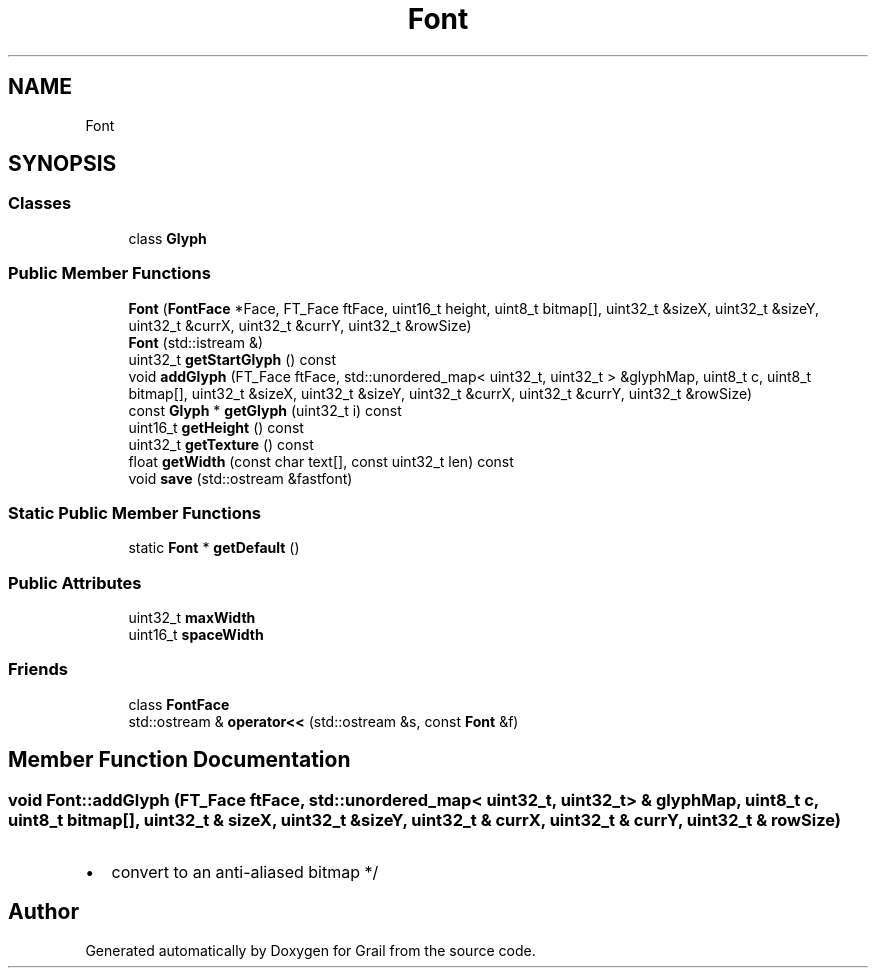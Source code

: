 .TH "Font" 3 "Thu Jul 1 2021" "Version 1.0" "Grail" \" -*- nroff -*-
.ad l
.nh
.SH NAME
Font
.SH SYNOPSIS
.br
.PP
.SS "Classes"

.in +1c
.ti -1c
.RI "class \fBGlyph\fP"
.br
.in -1c
.SS "Public Member Functions"

.in +1c
.ti -1c
.RI "\fBFont\fP (\fBFontFace\fP *Face, FT_Face ftFace, uint16_t height, uint8_t bitmap[], uint32_t &sizeX, uint32_t &sizeY, uint32_t &currX, uint32_t &currY, uint32_t &rowSize)"
.br
.ti -1c
.RI "\fBFont\fP (std::istream &)"
.br
.ti -1c
.RI "uint32_t \fBgetStartGlyph\fP () const"
.br
.ti -1c
.RI "void \fBaddGlyph\fP (FT_Face ftFace, std::unordered_map< uint32_t, uint32_t > &glyphMap, uint8_t c, uint8_t bitmap[], uint32_t &sizeX, uint32_t &sizeY, uint32_t &currX, uint32_t &currY, uint32_t &rowSize)"
.br
.ti -1c
.RI "const \fBGlyph\fP * \fBgetGlyph\fP (uint32_t i) const"
.br
.ti -1c
.RI "uint16_t \fBgetHeight\fP () const"
.br
.ti -1c
.RI "uint32_t \fBgetTexture\fP () const"
.br
.ti -1c
.RI "float \fBgetWidth\fP (const char text[], const uint32_t len) const"
.br
.ti -1c
.RI "void \fBsave\fP (std::ostream &fastfont)"
.br
.in -1c
.SS "Static Public Member Functions"

.in +1c
.ti -1c
.RI "static \fBFont\fP * \fBgetDefault\fP ()"
.br
.in -1c
.SS "Public Attributes"

.in +1c
.ti -1c
.RI "uint32_t \fBmaxWidth\fP"
.br
.ti -1c
.RI "uint16_t \fBspaceWidth\fP"
.br
.in -1c
.SS "Friends"

.in +1c
.ti -1c
.RI "class \fBFontFace\fP"
.br
.ti -1c
.RI "std::ostream & \fBoperator<<\fP (std::ostream &s, const \fBFont\fP &f)"
.br
.in -1c
.SH "Member Function Documentation"
.PP 
.SS "void Font::addGlyph (FT_Face ftFace, std::unordered_map< uint32_t, uint32_t > & glyphMap, uint8_t c, uint8_t bitmap[], uint32_t & sizeX, uint32_t & sizeY, uint32_t & currX, uint32_t & currY, uint32_t & rowSize)"

.IP "\(bu" 2
convert to an anti-aliased bitmap */
.PP


.SH "Author"
.PP 
Generated automatically by Doxygen for Grail from the source code\&.

